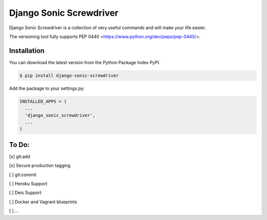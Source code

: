 Django Sonic Screwdriver
========================

.. image:: https://coveralls.io/repos/github/rhazdon/django-sonic-screwdriver/badge.svg
   :target: https://coveralls.io/github/rhazdon/django-sonic-screwdriver

.. image:: https://codeclimate.com/github/rhazdon/django-sonic-screwdriver/badges/gpa.svg
   :target: https://codeclimate.com/github/rhazdon/django-sonic-screwdriver
   :alt: Code Climate

.. image:: https://badge.fury.io/py/django-sonic-screwdriver.svg
   :target: http://badge.fury.io/py/django-sonic-screwdriver

.. image:: https://travis-ci.org/rhazdon/django-sonic-screwdriver.svg?branch=master
   :target: https://travis-ci.org/rhazdon/django-sonic-screwdriver

Django Sonic Screwdriver is a collection of very useful commands and will make your life easier.

The versioning tool fully supports PEP 0440 <https://www.python.org/dev/peps/pep-0440/>.


Installation
------------
You can download the latest version from the Python Package Index PyPI.

.. code:: bash

  $ pip install django-sonic-screwdriver


Add the package to your settings.py:

.. code:: python

  INSTALLED_APPS = (
    ...
    'django_sonic_screwdriver',
    ...
  )




To Do:
------
[x] git:add

[x] Secure production tagging

[ ] git:commit

[ ] Heroku Support

[ ] Deis Support

[ ] Docker and Vagrant blueprints

[ ] ...
